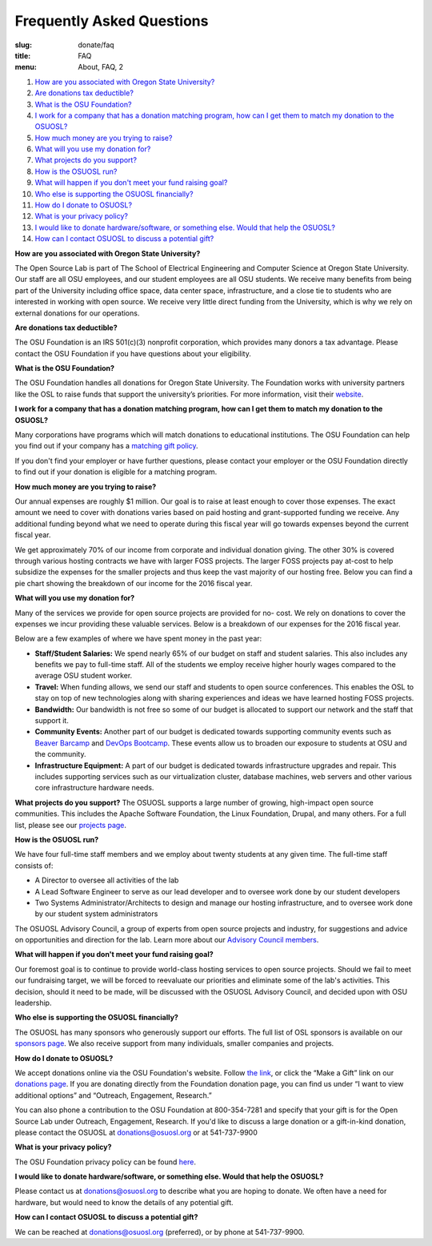 Frequently Asked Questions
==========================
:slug: donate/faq
:title: FAQ
:menu: About, FAQ, 2


#. `How are you associated with Oregon State University?`_
#. `Are donations tax deductible?`_
#. `What is the OSU Foundation?`_
#. `I work for a company that has a donation matching program, how can I get
   them to match my donation to the OSUOSL?`_
#. `How much money are you trying to raise?`_
#. `What will you use my donation for?`_
#. `What projects do you support?`_
#. `How is the OSUOSL run?`_
#. `What will happen if you don't meet your fund raising goal?`_
#. `Who else is supporting the OSUOSL financially?`_
#. `How do I donate to OSUOSL?`_
#. `What is your privacy policy?`_
#. `I would like to donate hardware/software, or something else. Would that help
   the OSUOSL?`_
#. `How can I contact OSUOSL to discuss a potential gift?`_



.. _How are you associated with Oregon State University?:

**How are you associated with Oregon State University?**

The Open Source Lab is part of The School of Electrical Engineering and Computer
Science at Oregon State University. Our staff are all OSU employees, and our
student employees are all OSU students. We receive many benefits from being part
of the University including office space, data center space, infrastructure, and
a close tie to students who are interested in working with open source. We
receive very little direct funding from the University, which is why we rely on
external donations for our operations.


.. _Are donations tax deductible?:

**Are donations tax deductible?**

The OSU Foundation is an IRS 501(c)(3) nonprofit corporation, which provides
many donors a tax advantage. Please contact the OSU Foundation if you have
questions about your eligibility.


.. _What is the OSU Foundation?:

**What is the OSU Foundation?**

The OSU Foundation handles all donations for Oregon State University. The
Foundation works with university partners like the OSL to raise funds that
support the university’s priorities. For more information, visit their
`website`_.

.. _website: http://osufoundation.org


.. _I work for a company that has a donation matching program, how can I get
   them to match my donation to the OSUOSL?:

**I work for a company that has a donation matching program, how can I get them
to match my donation to the OSUOSL?**

Many corporations have programs which will match donations to educational
institutions. The OSU Foundation can help you find out if your company has a
`matching gift policy`_.

If you don't find your employer or have further questions, please contact your
employer or the OSU Foundation directly to find out if your donation is eligible
for a matching program.

.. _matching gift policy: http://www.osufoundation.org/s/359/foundation/index.aspx?sid=359&gid=34&pgid=4358


.. _How much money are you trying to raise?:

**How much money are you trying to raise?**

Our annual expenses are roughly $1 million. Our goal is to raise at least enough
to cover those expenses. The exact amount we need to cover with donations varies
based on paid hosting and grant-supported funding we receive. Any additional
funding beyond what we need to operate during this fiscal year will go towards
expenses beyond the current fiscal year.

We get approximately 70% of our income from corporate and individual donation
giving. The other 30% is covered through various hosting contracts we have with
larger FOSS projects. The larger FOSS projects pay at-cost to help subsidize the
expenses for the smaller projects and thus keep the vast majority of our hosting
free. Below you can find a pie chart showing the breakdown of our income for the
2016 fiscal year.

.. image:: /images/IncomeGraphic2016.png
    :align: center
    :alt: Income for the 2016 fiscal year


.. _What will you use my donation for?:

**What will you use my donation for?**

Many of the services we provide for open source projects are provided for no-
cost. We rely on donations to cover the expenses we incur providing these
valuable services. Below is a breakdown of our expenses for the 2016 fiscal
year.

.. image:: /images/ExpensesGraphic2016.png
    :align: center
    :alt: Expenses for the 2016 fiscal year

Below are a few examples of where we have spent money in the past year:

* **Staff/Student Salaries:** We spend nearly 65% of our budget on staff and
  student salaries. This also includes any benefits we pay to full-time staff.
  All of the students we employ receive higher hourly wages compared to the
  average OSU student worker.

* **Travel:** When funding allows, we send our staff and students to open source
  conferences. This enables the OSL to stay on top of new technologies along
  with sharing experiences and ideas we have learned hosting FOSS projects.

* **Bandwidth:** Our bandwidth is not free so some of our budget is allocated to
  support our network and the staff that support it.

* **Community Events:** Another part of our budget is dedicated towards
  supporting community events such as `Beaver Barcamp`_ and `DevOps Bootcamp`_.
  These events allow us to broaden our exposure to students at OSU and the
  community.

* **Infrastructure Equipment:** A part of our budget is dedicated towards
  infrastructure upgrades and repair. This includes supporting services such as
  our virtualization cluster, database machines, web servers and other various
  core infrastructure hardware needs.

.. _Beaver Barcamp: http://beaverbarcamp.org/
.. _DevOps Bootcamp: https://devopsbootcamp.osuosl.org/


.. _What projects do you support?:

**What projects do you support?**
The OSUOSL supports a large number of growing, high-impact open source
communities. This includes the Apache Software Foundation, the Linux Foundation,
Drupal, and many others. For a full list, please see our `projects page`_.

.. _projects page: http://osuosl.org/services/hosting/communities


.. _How is the OSUOSL run?:

**How is the OSUOSL run?**

We have four full-time staff members and we employ about twenty students at any
given time. The full-time staff consists of:

- A Director to oversee all activities of the lab
- A Lead Software Engineer to serve as our lead developer and to oversee work
  done by our student developers
- Two Systems Administrator/Architects to design and manage our hosting
  infrastructure, and to oversee work done by our student system administrators

The OSUOSL Advisory Council, a group of experts from open source projects and
industry, for suggestions and advice on opportunities and direction for the lab.
Learn more about our `Advisory Council members`_.

.. _Advisory Council members: http://osuosl.org/advisors


.. _What will happen if you don't meet your fund raising goal?:

**What will happen if you don't meet your fund raising goal?**

Our foremost goal is to continue to provide world-class hosting services to open
source projects. Should we fail to meet our fundraising target, we will be
forced to reevaluate our priorities and eliminate some of the lab's activities.
This decision, should it need to be made, will be discussed with the OSUOSL
Advisory Council, and decided upon with OSU leadership.


.. _Who else is supporting the OSUOSL financially?:

**Who else is supporting the OSUOSL financially?**

The OSUOSL has many sponsors who generously support our efforts. The full list
of OSL sponsors is available on our `sponsors page`_.  We also receive support
from many individuals, smaller companies and projects.

.. _sponsors page: http://osuosl.org/sponsors


.. _How do I donate to OSUOSL?:

**How do I donate to OSUOSL?**

We accept donations online via the OSU Foundation's website. Follow `the link`_,
or click the “Make a Gift” link on our `donations page`_. If you are donating
directly from the Foundation donation page, you can find us under “I want to
view additional options” and “Outreach, Engagement, Research.”

You can also phone a contribution to the OSU Foundation at 800-354-7281 and
specify that your gift is for the Open Source Lab under Outreach, Engagement,
Research. If you'd like to discuss a large donation or a gift-in-kind donation,
please contact the OSUOSL at donations@osuosl.org or at 541-737-9900

.. _the link: https://securelb.imodules.com/s/359/foundation/index.aspx?sid=359&gid=34&pgid=1982&bledit=1&cid=3007&dids=79
.. _donations page: http://osuosl.org/donate/


.. _What is your privacy policy?:

**What is your privacy policy?**

The OSU Foundation privacy policy can be found `here`_.

.. _here: http://campaignforosu.org/staffresources/policiesandprocedures/


.. _I would like to donate hardware/software, or something else. Would that help
   the OSUOSL?:

**I would like to donate hardware/software, or something else. Would that help
the OSUOSL?**

Please contact us at donations@osuosl.org to describe what you are hoping to
donate. We often have a need for hardware, but would need to know the details of
any potential gift.


.. _How can I contact OSUOSL to discuss a potential gift?:

**How can I contact OSUOSL to discuss a potential gift?**

We can be reached at donations@osuosl.org (preferred), or by phone at
541-737-9900.
